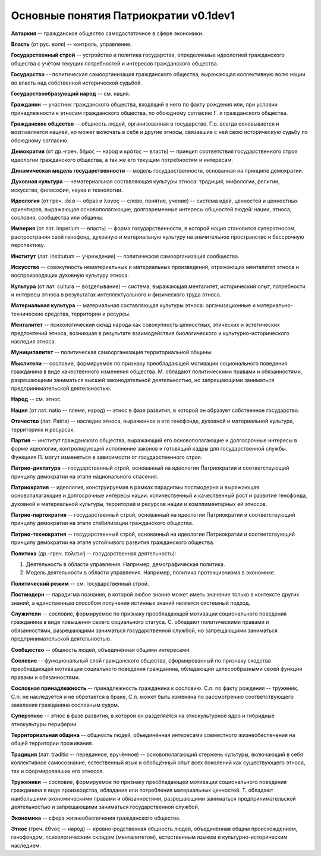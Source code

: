 ######################################
Основные понятия Патриократии v0.1dev1
######################################
**Автаркия** -- гражданское общество самодостаточное в сфере экономики.

**Власть** (от рус. воля) -- контроль, управление.

**Государственный строй** -- устройство и политика государства, определяемые идеологией гражданского общества с учётом текущих потребностей и интересов гражданского общества.

**Государство** -- политическая самоорганизация гражданского общества, выражающая коллективную волю нации во власть над собственной исторической судьбой.

**Государствообразующий народ** -- см. нация.

**Гражданин** -- участник гражданского общества, входящий в него по факту рождения или, при условии принадлежности к этносам гражданского общества, по обоюдному согласию Г. и гражданского общества.

**Гражданское общество** -- общность людей, организованная в государство. Г.о. всегда основывается и возглавляется нацией, но может включать в себя и другие этносы, связавшие с ней свою историческую судьбу по обоюдному согласию.

**Демократия** (от др.-греч. δῆμος -- народ и κράτος -- власть) -- принцип соответствия государственного строя идеологии гражданского общества, а так же его текущим потребностям и интересам.

**Динамическая модель государственности** -- модель государственности, основанная на принципе демократии.

**Духовная культура** -- нематериальная составляющая культуры этноса: традиция, мифологии, религии, искусство, философия, наука и технологии.

**Идеология** (от греч. ιδεα -- образ и λογος -- слово, понятие, учение) -- система идей, ценностей и ценностных ориентиров, выражающая основополагающие, долговременные интересы общностей людей: нации, этноса, сословия, сообщества или общины.

**Империя** (от лат. imperium -- власть) -- форма государственности, в которой нация становится суперэтносом, распространяя свой генофонд, духовную и материальную культуру на значительное пространство и бессрочную перспективу.

**Институт** (лат. institutum -- учреждение) -- политическая самоорганизация сообщества.

**Искусство** -- совокупность нематериальных и материальных произведений, отражающих менталитет этноса и воспроизводящих духовную культуру этноса.

**Культура** (от лат. cultura -- возделывание) -- система, выражающая менталитет, исторический опыт, потребности и интересы этноса в результатах интеллектуального и физического труда этноса.

**Материальная культура** -- материальная составляющая культуры этноса: организационные и материально-технические средства, территории и ресурсы.

**Менталитет** -- психологический склад народа как совокупность ценностных, этических и эстетических предпочтений этноса, возникшая в результате взаимодействия биологического и культурно-исторического наследия этноса.

**Муниципалитет** -- политическая самоорганизация территориальной общины.

**Мыслители** -- сословие, формируемое по признаку преобладающей мотивации соционального поведения гражданина в виде качественного изменения общества. М. обладают политическими правами и обязанностями, разрешающими заниматься высшей законодательной деятельностью, но запрещающими заниматься предпринимательской деятельностью.

**Народ** -- см. этнос.

**Нация** (от лат. natio -- племя, народ) -- этнос в фазе развития, в которой он образует собственное государство.

**Отечество** (лат. Patria) -- наследие этноса, выраженное в его генофонде, духовной и материальной культуре, территориях и ресурсах.

**Партия** -- институт гражданского общества, выражающий его основополагающие и долгосрочные интересы в форме идеологии, контролирующий исполнение законов и готовящий кадры для государственной службы. Функциия П. могут изменяться в зависимости от государственного строя.

**Патрио-диктатура** -- государственный строй, основанный на идеологии Патриократии и соответствующий принципу демократии на этапе национального спасения.

**Патриократия** -- идеология, конструируемая в рамках парадигмы постмодерна и выражающая основопалагающие и долгосрочные интересы нации: количественный и качественный рост и развитие генофонда, духовной и материальной культуры, территорий и ресурсов нации и комплиментарных ей этносов.

**Патрио-партократия** -- государственный строй, основанный на идеологии Патриократии и соответствующий принципу демократии на этапе стабилизации гражданского общества.

**Патрио-технократия** -- государственный строй, основанный на идеологии Патриократии и соответствующий принципу демократии на этапе устойчивого развития гражданского общества.

**Политика** (др.-греч. πολιτική -- государственная деятельность):

#. Деятельность в области управления. Например, демографическая политика.
#. Модель деятельности в области управления. Например, политика протекционизма в экономике.

**Политический режим** -- см. государственный строй.

**Постмодерн** -- парадигма познания, в которой любое знание может иметь значение только в контексте других знаний, а единственным способом получения истинных знаний является системный подход.

**Служители** -- сословие, формируемое по признаку преобладающей мотивации соционального поведения гражданина в виде повышения своего социального статуса. С. обладают политическими правами и обязанностями, разрешающими заниматься государственной службой, но запрещающими заниматься предпринимательской деятельностью.

**Сообщество** -- общность людей, объединённая общими интересами.

**Сословие** -- функциональный слой гражданского общества, сформированный по признаку сходства преобладающей мотивации социального поведения гражданина, обладающий целесообразными своей функции правами и обязанностями.

**Сословная принадлежность** -- принадлежность гражданина к сословию. С.п. по факту рождения -- труженик, С.п. не наследуется и не обретается в браке, С.п. может быть изменяна по рассмотрению соответствующего заявления гражданина сословным судом.

**Суперэтнос** -- этнос в фазе развития, в которой он разделяется на этнокультурное ядро и гибридные этнокультуры периферии. 

**Территориальная община** -- общность людей, объединённая интересами совместного жизнеобеспечения на общей территории проживания.

**Традиция** (лат. traditio -- переданное, вручённое) -- основополагающий стержень культуры, включающий в себя коллективное самосознание, естественный язык и обобщённый опыт всех поколений как существующего этноса, так и сформировавших его этносов.

**Труженики** -- сословие, формируемое по признаку преобладающей мотивации соционального поведения гражданина в виде производства, обладания или потребления материальных ценностей. Т. обладают наибольшими экономическими правами и обязанностями, разрешающими заниматься предпринимательской деятельностью и запрещающими заниматься государственной службой.

**Экономика** -- сфера жизнеобеспечения гражданского общества.

**Этнос** (греч. ἔθνος -- народ) -- кровно-родственная общность людей, объединённая общим происхождением, генофондом, психологическим складом (менталитетом), естественным языком и культурно-историческим наследием.
